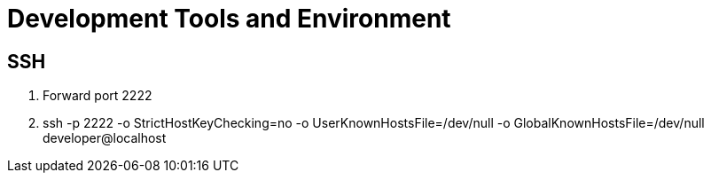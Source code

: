 = Development Tools and Environment

== SSH

1. Forward port 2222
1. ssh -p 2222 -o StrictHostKeyChecking=no -o UserKnownHostsFile=/dev/null -o GlobalKnownHostsFile=/dev/null developer@localhost
